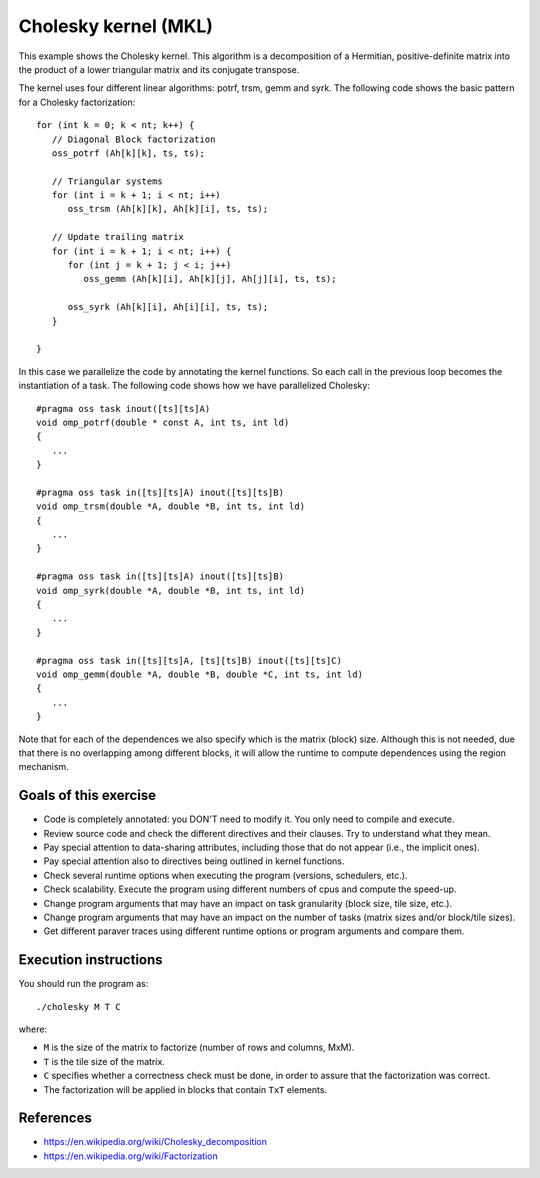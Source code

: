 Cholesky kernel (MKL)
=====================

This example shows the Cholesky kernel. This algorithm is a decomposition of a
Hermitian, positive-definite matrix into the product of a lower triangular
matrix and its conjugate transpose.

.. highlight:: c
The kernel uses four different linear algorithms: potrf, trsm, gemm and syrk.
The following code shows the basic pattern for a Cholesky factorization::

   for (int k = 0; k < nt; k++) {
      // Diagonal Block factorization
      oss_potrf (Ah[k][k], ts, ts);

      // Triangular systems
      for (int i = k + 1; i < nt; i++)
         oss_trsm (Ah[k][k], Ah[k][i], ts, ts);

      // Update trailing matrix
      for (int i = k + 1; i < nt; i++) {
         for (int j = k + 1; j < i; j++)
            oss_gemm (Ah[k][i], Ah[k][j], Ah[j][i], ts, ts);

         oss_syrk (Ah[k][i], Ah[i][i], ts, ts);
      }

   }

In this case we parallelize the code by annotating the kernel functions.
So each call in the previous loop becomes the instantiation of a task.
The following code shows how we have parallelized Cholesky::

   #pragma oss task inout([ts][ts]A)
   void omp_potrf(double * const A, int ts, int ld)
   {
      ...
   }

   #pragma oss task in([ts][ts]A) inout([ts][ts]B)
   void omp_trsm(double *A, double *B, int ts, int ld)
   {
      ...
   }

   #pragma oss task in([ts][ts]A) inout([ts][ts]B)
   void omp_syrk(double *A, double *B, int ts, int ld)
   {
      ...
   }

   #pragma oss task in([ts][ts]A, [ts][ts]B) inout([ts][ts]C)
   void omp_gemm(double *A, double *B, double *C, int ts, int ld)
   {
      ...
   }

Note that for each of the dependences we also specify which is the matrix
(block) size.  Although this is not needed, due that there is no overlapping
among different blocks, it will allow the runtime to compute dependences
using the region mechanism.

Goals of this exercise
----------------------
* Code is completely annotated: you DON'T need to modify it. You only need to compile and execute.
* Review source code and check the different directives and their clauses. Try to understand what they mean.
* Pay special attention to data-sharing attributes, including those that do not appear (i.e., the implicit ones).
* Pay special attention also to directives being outlined in kernel functions.
* Check several runtime options when executing the program (versions, schedulers, etc.).
* Check scalability. Execute the program using different numbers of cpus and compute the speed-up.
* Change program arguments that may have an impact on task granularity (block size, tile size, etc.).
* Change program arguments that may have an impact on the number of tasks (matrix sizes and/or block/tile sizes).
* Get different paraver traces using different runtime options or program arguments and compare them.


Execution instructions
----------------------

You should run the program as::

  ./cholesky M T C

where:

* ``M`` is the size of the matrix to factorize (number of rows and columns, MxM).
* ``T`` is the tile size of the matrix.
* ``C`` specifies whether a correctness check must be done, in order to assure that the factorization was correct.
* The factorization will be applied in blocks that contain ``TxT`` elements.

References
----------
* https://en.wikipedia.org/wiki/Cholesky_decomposition
* https://en.wikipedia.org/wiki/Factorization


